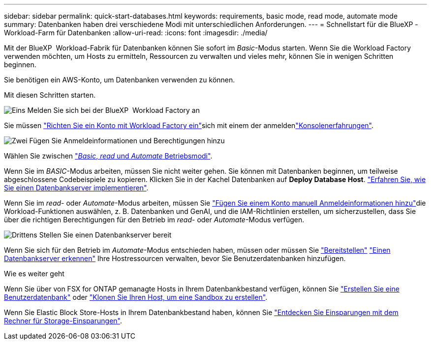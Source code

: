 ---
sidebar: sidebar 
permalink: quick-start-databases.html 
keywords: requirements, basic mode, read mode, automate mode 
summary: Datenbanken haben drei verschiedene Modi mit unterschiedlichen Anforderungen. 
---
= Schnellstart für die BlueXP -Workload-Farm für Datenbanken
:allow-uri-read: 
:icons: font
:imagesdir: ./media/


[role="lead"]
Mit der BlueXP  Workload-Fabrik für Datenbanken können Sie sofort im _Basic_-Modus starten. Wenn Sie die Workload Factory verwenden möchten, um Hosts zu ermitteln, Ressourcen zu verwalten und vieles mehr, können Sie in wenigen Schritten beginnen.

Sie benötigen ein AWS-Konto, um Datenbanken verwenden zu können.

Mit diesen Schritten starten.

.image:https://raw.githubusercontent.com/NetAppDocs/common/main/media/number-1.png["Eins"] Melden Sie sich bei der BlueXP  Workload Factory an
[role="quick-margin-para"]
Sie müssen link:https://docs.netapp.com/us-en/workload-setup-admin/sign-up-saas.html["Richten Sie ein Konto mit Workload Factory ein"^]sich mit einem der anmeldenlink:https://docs.netapp.com/us-en/workload-setup-admin/console-experiences.html["Konsolenerfahrungen"^].

.image:https://raw.githubusercontent.com/NetAppDocs/common/main/media/number-2.png["Zwei"] Fügen Sie Anmeldeinformationen und Berechtigungen hinzu
[role="quick-margin-para"]
Wählen Sie zwischen link:https://docs.netapp.com/us-en/workload-setup-admin/operational-modes.html["_Basic_, _read_ und _Automate_ Betriebsmodi"^].

[role="quick-margin-para"]
Wenn Sie im _BASIC_-Modus arbeiten, müssen Sie nicht weiter gehen. Sie können mit Datenbanken beginnen, um teilweise abgeschlossene Codebeispiele zu kopieren. Klicken Sie in der Kachel Datenbanken auf *Deploy Database Host*. link:create-database-server.html["Erfahren Sie, wie Sie einen Datenbankserver implementieren"].

[role="quick-margin-para"]
Wenn Sie im _read_- oder _Automate_-Modus arbeiten, müssen Sie link:https://docs.netapp.com/us-en/workload-setup-admin/add-credentials.html["Fügen Sie einem Konto manuell Anmeldeinformationen hinzu"^]die Workload-Funktionen auswählen, z. B. Datenbanken und GenAI, und die IAM-Richtlinien erstellen, um sicherzustellen, dass Sie über die richtigen Berechtigungen für den Betrieb im _read_- oder _Automate_-Modus verfügen.

.image:https://raw.githubusercontent.com/NetAppDocs/common/main/media/number-3.png["Drittens"] Stellen Sie einen Datenbankserver bereit
[role="quick-margin-para"]
Wenn Sie sich für den Betrieb im _Automate_-Modus entschieden haben, müssen oder müssen Sie link:create-database-server.html["Bereitstellen"] link:detect-host.html["Einen Datenbankserver erkennen"] Ihre Hostressourcen verwalten, bevor Sie Benutzerdatenbanken hinzufügen.

.Wie es weiter geht
Wenn Sie über von FSX for ONTAP gemanagte Hosts in Ihrem Datenbankbestand verfügen, können Sie link:create-database.html["Erstellen Sie eine Benutzerdatenbank"] oder link:create-sandbox-clone.html["Klonen Sie Ihren Host, um eine Sandbox zu erstellen"].

Wenn Sie Elastic Block Store-Hosts in Ihrem Datenbankbestand haben, können Sie link:explore-savings.html["Entdecken Sie Einsparungen mit dem Rechner für Storage-Einsparungen"].
